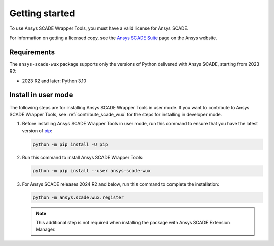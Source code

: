 Getting started
===============
To use Ansys SCADE Wrapper Tools, you must have a valid license for Ansys SCADE.

For information on getting a licensed copy, see the
`Ansys SCADE Suite <https://www.ansys.com/products/embedded-software/ansys-scade-suite>`_
page on the Ansys website.

Requirements
------------
The ``ansys-scade-wux`` package supports only the versions of Python delivered with
Ansys SCADE, starting from 2023 R2:

* 2023 R2 and later: Python 3.10

Install in user mode
--------------------
The following steps are for installing Ansys SCADE Wrapper Tools in user mode.
If you want to contribute to Ansys SCADE Wrapper Tools,
see :ref:`contribute_scade_wux` for the steps for installing in developer mode.

#. Before installing Ansys SCADE Wrapper Tools in user mode, run this command
   to ensure that you have the latest version of `pip`_:

   .. code:: bash

      python -m pip install -U pip

#. Run this command to install Ansys SCADE Wrapper Tools:

   .. code:: bash

       python -m pip install --user ansys-scade-wux

#. For Ansys SCADE releases 2024 R2 and below, run this command to complete the installation:

   .. code:: bash

      python -m ansys.scade.wux.register

   .. Note::

      This additional step is not required when installing the package with
      Ansys SCADE Extension Manager.

.. LINKS AND REFERENCES
.. _pip: https://pypi.org/project/pip/
